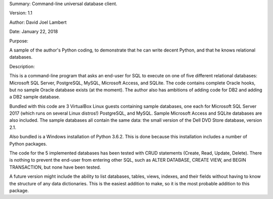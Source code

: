 Summary: Command-line universal database client.

Version: 1.1

Author: David Joel Lambert

Date: January 22, 2018

Purpose:

A sample of the author's Python coding, to demonstrate that he can write decent 
Python, and that he knows relational databases.

Description:

This is a command-line program that asks an end-user for SQL to execute on one 
of five different relational databases: Microsoft SQL Server, PostgreSQL, MySQL, 
Microsoft Access, and SQLite. The code contains complete Oracle hooks, but no 
sample Oracle database exists (at the moment).  The author also has ambitions 
of adding code for DB2 and adding a DB2 sample database.

Bundled with this code are 3 VirtualBox Linux guests containing sample 
databases, one each for Microsoft SQL Server 2017 (which runs on several Linux 
distros!) PostgreSQL, and MySQL.  Sample Microsoft Access and SQLite databases 
are also included.  The sample databases all contain the same data: the small 
version of the Dell DVD Store database, version 2.1.

Also bundled is a Windows installation of Python 3.6.2.  This is done because 
this installation includes a number of Python packages.

The code for the 5 implemented databases has been tested with CRUD statements
(Create, Read, Update, Delete).  There is nothing to prevent the end-user from
entering other SQL, such as ALTER DATABASE, CREATE VIEW, and BEGIN TRANSACTION,
but none have been tested.

A future version might include the ability to list databases, tables, views,
indexes, and their fields without having to know the structure of any data
dictionaries.  This is the easiest addition to make, so it is the most probable
addition to this package.

